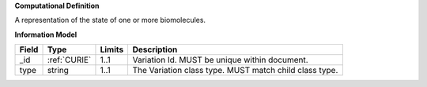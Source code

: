 **Computational Definition**

A representation of the state of one or more biomolecules.

**Information Model**

.. list-table::
   :class: reece-wrap
   :header-rows: 1
   :align: left
   :widths: auto
   
   *  - Field
      - Type
      - Limits
      - Description
   *  - _id
      - :ref:`CURIE`
      - 1..1
      - Variation Id. MUST be unique within document.
   *  - type
      - string
      - 1..1
      - The Variation class type. MUST match child class type.

